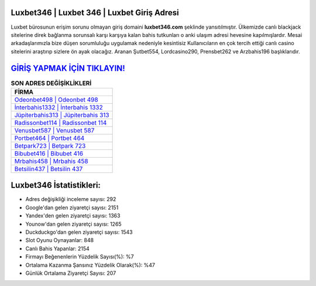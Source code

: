 ﻿Luxbet346 | Luxbet 346 | Luxbet Giriş Adresi
===================================

.. image:: images/luxbet-giris.jpg
   :width: 600
   
Luxbet bürosunun erişim sorunu olmayan giriş domaini **luxbet346.com** şeklinde yansıtılmıştır. Ülkemizde canlı blackjack sitelerine direk bağlanma sorunsalı karşı karşıya kalan bahis tutkunları o anki ulaşım adresi hevesine kapılmışlardır. Mesai arkadaşlarımızla bize düşen sorumluluğu uygulamak nedeniyle kesintisiz Kullanıcıların en çok tercih ettiği canlı casino sitelerini araştırıp sizlere ön ayak olacağız. Aranan Şutbet554, Lordcasino290, Prensbet262 ve Arzbahis196 başlıklarıdır.

`GİRİŞ YAPMAK İÇİN TIKLAYIN! <https://urlday.cc/git>`_
==============

.. list-table:: **SON ADRES DEĞİŞİKLİKLERİ**
   :widths: 100
   :header-rows: 1

   * - FİRMA
   * - `Odeonbet498 | Odeonbet 498 <odeonbet498-odeonbet-498-odeonbet-giris-adresi.html>`_
   * - `İnterbahis1332 | İnterbahis 1332 <interbahis1332-interbahis-1332-interbahis-giris-adresi.html>`_
   * - `Jüpiterbahis313 | Jüpiterbahis 313 <jupiterbahis313-jupiterbahis-313-jupiterbahis-giris-adresi.html>`_	 
   * - `Radissonbet114 | Radissonbet 114 <radissonbet114-radissonbet-114-radissonbet-giris-adresi.html>`_	 
   * - `Venusbet587 | Venusbet 587 <venusbet587-venusbet-587-venusbet-giris-adresi.html>`_ 
   * - `Portbet464 | Portbet 464 <portbet464-portbet-464-portbet-giris-adresi.html>`_
   * - `Betpark723 | Betpark 723 <betpark723-betpark-723-betpark-giris-adresi.html>`_	 
   * - `Bibubet416 | Bibubet 416 <bibubet416-bibubet-416-bibubet-giris-adresi.html>`_
   * - `Mrbahis458 | Mrbahis 458 <mrbahis458-mrbahis-458-mrbahis-giris-adresi.html>`_
   * - `Betsilin437 | Betsilin 437 <betsilin437-betsilin-437-betsilin-giris-adresi.html>`_
	 
Luxbet346 İstatistikleri:
===================================	 
* Adres değişikliği inceleme sayısı: 292
* Google'dan gelen ziyaretçi sayısı: 2151
* Yandex'den gelen ziyaretçi sayısı: 1363
* Younow'dan gelen ziyaretçi sayısı: 1265
* Duckduckgo'dan gelen ziyaretçi sayısı: 1543
* Slot Oyunu Oynayanlar: 848
* Canlı Bahis Yapanlar: 2154
* Firmayı Beğenenlerin Yüzdelik Sayısı(%): %7
* Ortalama Kazanma Şansınız Yüzdelik Olarak(%): %47
* Günlük Ortalama Ziyaretçi Sayısı: 207
